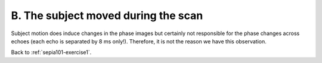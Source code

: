 .. _sepia101-exercise1-answer-2b:

B. The subject moved during the scan 
====================================

Subject motion does induce changes in the phase images but certainly not responsible for the phase changes across echoes (each echo is separated by 8 ms only!). Therefore, it is not the reason we have this observation.

Back to :ref:`sepia101-exercise1`.
